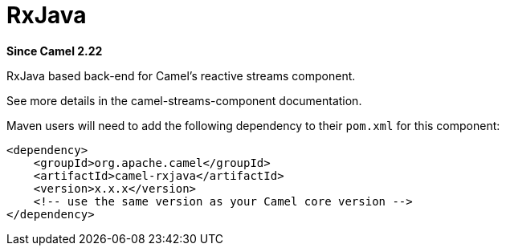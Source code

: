 [[rxjava-component]]
= RxJava Component
:docTitle: RxJava
:artifactId: camel-rxjava
:description: RxJava based back-end for Camel's reactive streams component
:since: 2.22

*Since Camel {since}*

RxJava based back-end for Camel's reactive streams component.

See more details in the camel-streams-component documentation.

Maven users will need to add the following dependency to their `pom.xml`
for this component:

[source,xml]
------------------------------------------------------------
<dependency>
    <groupId>org.apache.camel</groupId>
    <artifactId>camel-rxjava</artifactId>
    <version>x.x.x</version>
    <!-- use the same version as your Camel core version -->
</dependency>
------------------------------------------------------------
